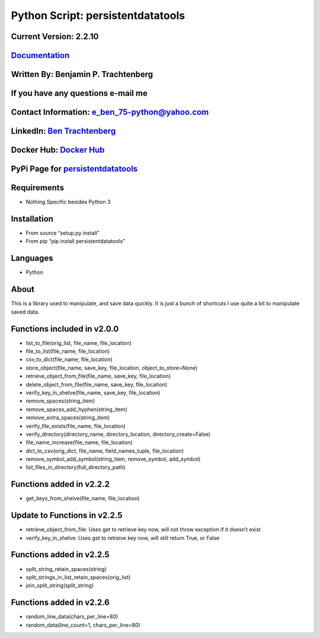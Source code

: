 Python Script: persistentdatatools
==================================

Current Version: 2.2.10
~~~~~~~~~~~~~~~~~~~~~~~

`Documentation <https://persistentdatatools.readthedocs.io/>`__
~~~~~~~~~~~~~~~~~~~~~~~~~~~~~~~~~~~~~~~~~~~~~~~~~~~~~~~~~~~~~~~

Written By: Benjamin P. Trachtenberg
~~~~~~~~~~~~~~~~~~~~~~~~~~~~~~~~~~~~

If you have any questions e-mail me
~~~~~~~~~~~~~~~~~~~~~~~~~~~~~~~~~~~

Contact Information: e_ben_75-python@yahoo.com
~~~~~~~~~~~~~~~~~~~~~~~~~~~~~~~~~~~~~~~~~~~~~~

LinkedIn: `Ben Trachtenberg <https://www.linkedin.com/in/ben-trachtenberg-3a78496>`__
~~~~~~~~~~~~~~~~~~~~~~~~~~~~~~~~~~~~~~~~~~~~~~~~~~~~~~~~~~~~~~~~~~~~~~~~~~~~~~~~~~~~~

Docker Hub: `Docker Hub <https://hub.docker.com/r/btr1975>`__
~~~~~~~~~~~~~~~~~~~~~~~~~~~~~~~~~~~~~~~~~~~~~~~~~~~~~~~~~~~~~

PyPi Page for `persistentdatatools <https://pypi.python.org/pypi/persistentdatatools>`__
~~~~~~~~~~~~~~~~~~~~~~~~~~~~~~~~~~~~~~~~~~~~~~~~~~~~~~~~~~~~~~~~~~~~~~~~~~~~~~~~~~~~~~~~

Requirements
~~~~~~~~~~~~

-  Nothing Specific besides Python 3

Installation
~~~~~~~~~~~~

-  From source “setup.py install”
-  From pip “pip install persistentdatatools”

Languages
~~~~~~~~~

-  Python

About
~~~~~

This is a library used to manipulate, and save data quickly. It is just
a bunch of shortcuts I use quite a bit to manipulate saved data.

Functions included in v2.0.0
~~~~~~~~~~~~~~~~~~~~~~~~~~~~

-  list_to_file(orig_list, file_name, file_location)
-  file_to_list(file_name, file_location)
-  csv_to_dict(file_name, file_location)
-  store_object(file_name, save_key, file_location,
   object_to_store=None)
-  retrieve_object_from_file(file_name, save_key, file_location)
-  delete_object_from_file(file_name, save_key, file_location)
-  verify_key_in_shelve(file_name, save_key, file_location)
-  remove_spaces(string_item)
-  remove_spaces_add_hyphen(string_item)
-  remove_extra_spaces(string_item)
-  verify_file_exists(file_name, file_location)
-  verify_directory(directory_name, directory_location,
   directory_create=False)
-  file_name_increase(file_name, file_location)
-  dict_to_csv(orig_dict, file_name, field_names_tuple, file_location)
-  remove_symbol_add_symbol(string_item, remove_symbol, add_symbol)
-  list_files_in_directory(full_directory_path)

Functions added in v2.2.2
~~~~~~~~~~~~~~~~~~~~~~~~~

-  get_keys_from_shelve(file_name, file_location)

Update to Functions in v2.2.5
~~~~~~~~~~~~~~~~~~~~~~~~~~~~~

-  retrieve_object_from_file: Uses get to retrieve key now, will not
   throw exception if it doesn’t exist

-  verify_key_in_shelve: Uses get to retreive key now, will still return
   True, or False

Functions added in v2.2.5
~~~~~~~~~~~~~~~~~~~~~~~~~

-  split_string_retain_spaces(string)
-  split_strings_in_list_retain_spaces(orig_list)
-  join_split_string(split_string)

Functions added in v2.2.6
~~~~~~~~~~~~~~~~~~~~~~~~~

-  random_line_data(chars_per_line=80)
-  random_data(line_count=1, chars_per_line=80)
